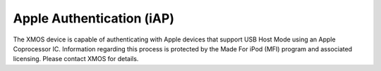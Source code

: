 
Apple Authentication (iAP)
---------------------------

The XMOS device is capable of authenticating with Apple devices that support USB Host Mode using an Apple Coprocessor IC.  Information regarding this process is protected by the Made For iPod (MFI) program and associated licensing.  Please contact XMOS for details.
